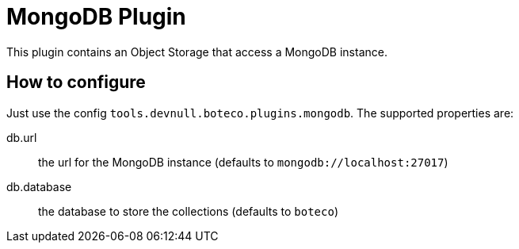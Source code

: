 = MongoDB Plugin

This plugin contains an Object Storage that access a MongoDB instance.

== How to configure

Just use the config `tools.devnull.boteco.plugins.mongodb`. The supported properties are:

db.url:: the url for the MongoDB instance (defaults to `mongodb://localhost:27017`)
db.database:: the database to store the collections (defaults to `boteco`)

